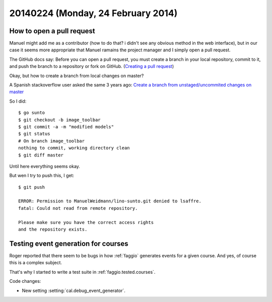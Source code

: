 ===================================
20140224 (Monday, 24 February 2014)
===================================

How to open a pull request
--------------------------

Manuel might add me as a contributor (how to do that? i didn't see any
obvious method in the web interface), but in our case it seems more
appropriate that Manuel ramains the project manager and I simply open
a pull request.

The GitHub docs say: Before you can open a pull request, you must
create a branch in your local repository, commit to it, and push the
branch to a repository or fork on GitHub.  (`Creating a pull request
<https://help.github.com/articles/creating-a-pull-request>`__)

Okay, but how to create a branch from local changes on master?

A Spanish stackoverflow user asked the same 3 years ago: `Create a
branch from unstaged/uncommited changes on master
<http://stackoverflow.com/questions/2569459/git-create-a-branch-from-unstaged-uncommited-changes-on-master>`_

So I did::

    $ go sunto
    $ git checkout -b image_toolbar
    $ git commit -a -m "modified models"
    $ git status
    # On branch image_toolbar
    nothing to commit, working directory clean
    $ git diff master

Until here everything seems okay. 

But wen I try to push this, I get::

    $ git push

    ERROR: Permission to ManuelWeidmann/lino-sunto.git denied to lsaffre.
    fatal: Could not read from remote repository.

    Please make sure you have the correct access rights
    and the repository exists.


Testing event generation for courses
------------------------------------

Roger reported that there seem to be bugs in how :ref:`faggio` 
generates events for a given course.
And yes, of course this is a complex subject.

That's why I started to write a test suite in 
:ref:`faggio.tested.courses`.

Code changes:

- New setting :setting:`cal.debug_event_generator`.
